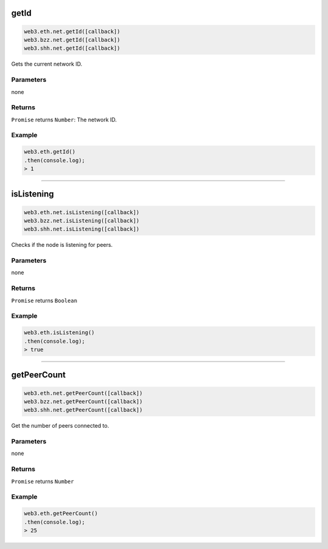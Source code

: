 
.. _net-getid:

getId
=========

.. code-block:: javascript

    web3.eth.net.getId([callback])
    web3.bzz.net.getId([callback])
    web3.shh.net.getId([callback])

Gets the current network ID.

----------
Parameters
----------

none

-------
Returns
-------

``Promise`` returns ``Number``: The network ID.

-------
Example
-------

.. code-block:: javascript

    web3.eth.getId()
    .then(console.log);
    > 1

------------------------------------------------------------------------------


isListening
=========

.. code-block:: javascript

    web3.eth.net.isListening([callback])
    web3.bzz.net.isListening([callback])
    web3.shh.net.isListening([callback])

Checks if the node is listening for peers.

----------
Parameters
----------

none

-------
Returns
-------

``Promise`` returns ``Boolean``

-------
Example
-------

.. code-block:: javascript

    web3.eth.isListening()
    .then(console.log);
    > true

------------------------------------------------------------------------------

getPeerCount
=========

.. code-block:: javascript

    web3.eth.net.getPeerCount([callback])
    web3.bzz.net.getPeerCount([callback])
    web3.shh.net.getPeerCount([callback])

Get the number of peers connected to.

----------
Parameters
----------

none

-------
Returns
-------

``Promise`` returns ``Number``

-------
Example
-------

.. code-block:: javascript

    web3.eth.getPeerCount()
    .then(console.log);
    > 25
